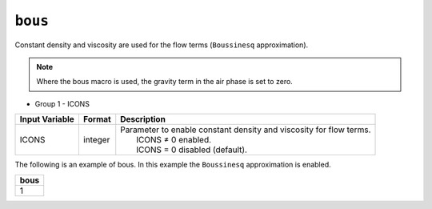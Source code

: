 ========
``bous``
========

Constant density and viscosity are used for the flow terms (``Boussinesq`` approximation).

.. note::

  Where the bous macro is used, the gravity term in the air phase is set to zero.

* Group 1 -	ICONS

+----------------+---------+----------------------------------------------------------------------+
| Input Variable | Format  | Description                                                          |
+================+=========+======================================================================+
| ICONS          | integer | | Parameter to enable constant density and viscosity for flow terms. |
|                |         | |  ICONS ≠ 0 enabled.                                                |
|                |         | |  ICONS = 0 disabled (default).                                     |
+----------------+---------+----------------------------------------------------------------------+

The following is an example of bous. In this example the ``Boussinesq`` approximation is enabled. 

+-------+
| bous  |
+=======+
|   1   |
+-------+